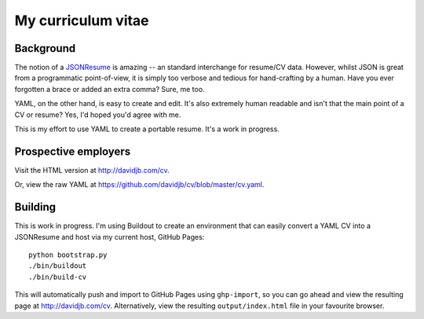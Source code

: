 My curriculum vitae
===================

Background
----------

The notion of a `JSONResume`_ is amazing -- an standard interchange for
resume/CV data.  However, whilst JSON is great from a programmatic
point-of-view, it is simply too verbose and tedious for hand-crafting by a
human.  Have you ever forgotten a brace or added an extra comma?  Sure, me too.

YAML, on the other hand, is easy to create and edit. It's also extremely
human readable and isn't that the main point of a CV or resume?  Yes, I'd
hoped you'd agree with me.

This is my effort to use YAML to create a portable resume.  It's a work in
progress.

Prospective employers
---------------------

Visit the HTML version at http://davidjb.com/cv.

Or, view the raw YAML at  https://github.com/davidjb/cv/blob/master/cv.yaml.

Building
--------

This is work in progress.  I'm using Buildout to create an environment
that can easily convert a YAML CV into a JSONResume and host via my current
host, GitHub Pages::

    python bootstrap.py
    ./bin/buildout
    ./bin/build-cv

This will automatically push and import to GitHub Pages using ``ghp-import``,
so you can go ahead and view the resulting page at http://davidjb.com/cv.
Alternatively, view the resulting ``output/index.html`` file in your favourite
browser.

.. _JSONResume: https://jsonresume.org/
